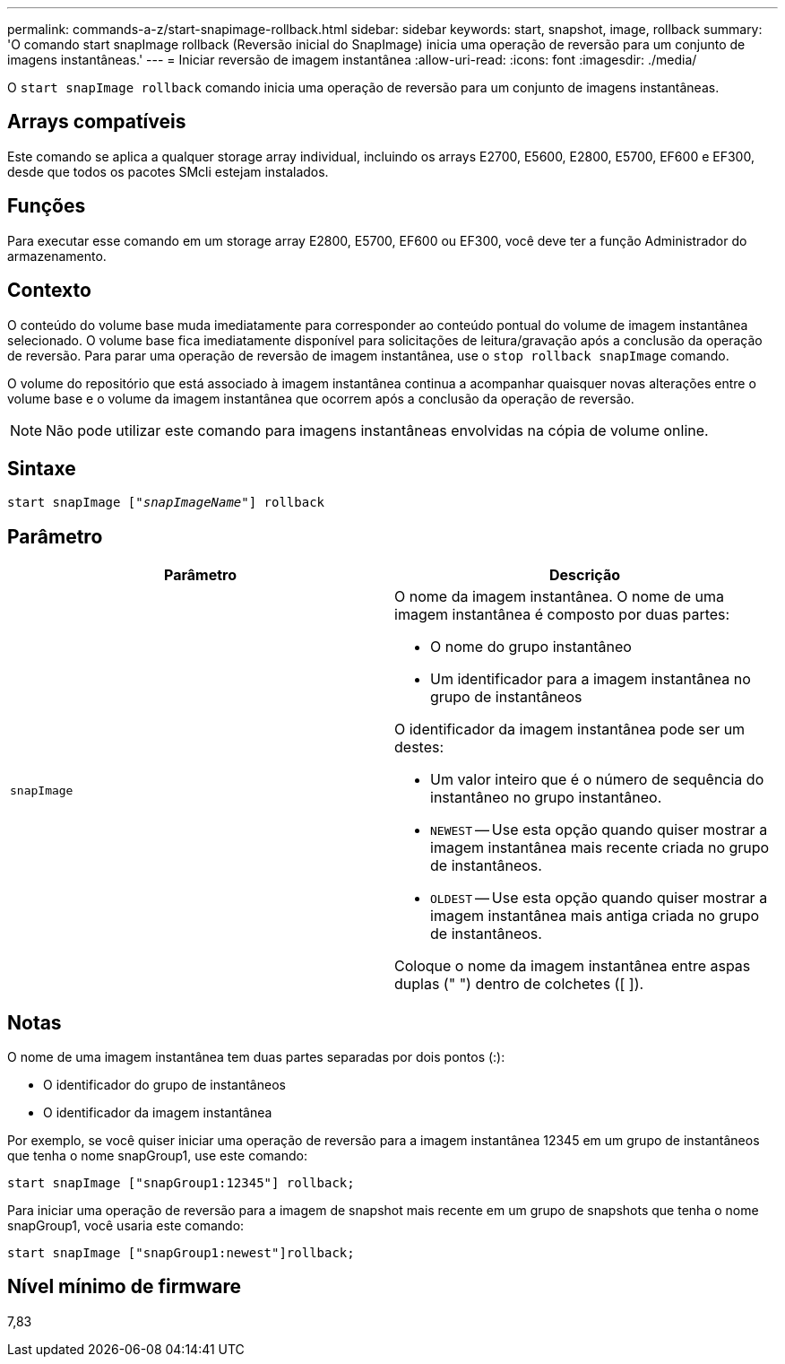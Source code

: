 ---
permalink: commands-a-z/start-snapimage-rollback.html 
sidebar: sidebar 
keywords: start, snapshot, image, rollback 
summary: 'O comando start snapImage rollback (Reversão inicial do SnapImage) inicia uma operação de reversão para um conjunto de imagens instantâneas.' 
---
= Iniciar reversão de imagem instantânea
:allow-uri-read: 
:icons: font
:imagesdir: ./media/


[role="lead"]
O `start snapImage rollback` comando inicia uma operação de reversão para um conjunto de imagens instantâneas.



== Arrays compatíveis

Este comando se aplica a qualquer storage array individual, incluindo os arrays E2700, E5600, E2800, E5700, EF600 e EF300, desde que todos os pacotes SMcli estejam instalados.



== Funções

Para executar esse comando em um storage array E2800, E5700, EF600 ou EF300, você deve ter a função Administrador do armazenamento.



== Contexto

O conteúdo do volume base muda imediatamente para corresponder ao conteúdo pontual do volume de imagem instantânea selecionado. O volume base fica imediatamente disponível para solicitações de leitura/gravação após a conclusão da operação de reversão. Para parar uma operação de reversão de imagem instantânea, use o `stop rollback snapImage` comando.

O volume do repositório que está associado à imagem instantânea continua a acompanhar quaisquer novas alterações entre o volume base e o volume da imagem instantânea que ocorrem após a conclusão da operação de reversão.

[NOTE]
====
Não pode utilizar este comando para imagens instantâneas envolvidas na cópia de volume online.

====


== Sintaxe

[listing, subs="+macros"]
----
pass:quotes[start snapImage ["_snapImageName_"]] rollback
----


== Parâmetro

[cols="2*"]
|===
| Parâmetro | Descrição 


 a| 
`snapImage`
 a| 
O nome da imagem instantânea. O nome de uma imagem instantânea é composto por duas partes:

* O nome do grupo instantâneo
* Um identificador para a imagem instantânea no grupo de instantâneos


O identificador da imagem instantânea pode ser um destes:

* Um valor inteiro que é o número de sequência do instantâneo no grupo instantâneo.
* `NEWEST` -- Use esta opção quando quiser mostrar a imagem instantânea mais recente criada no grupo de instantâneos.
* `OLDEST` -- Use esta opção quando quiser mostrar a imagem instantânea mais antiga criada no grupo de instantâneos.


Coloque o nome da imagem instantânea entre aspas duplas (" ") dentro de colchetes ([ ]).

|===


== Notas

O nome de uma imagem instantânea tem duas partes separadas por dois pontos (:):

* O identificador do grupo de instantâneos
* O identificador da imagem instantânea


Por exemplo, se você quiser iniciar uma operação de reversão para a imagem instantânea 12345 em um grupo de instantâneos que tenha o nome snapGroup1, use este comando:

[listing]
----
start snapImage ["snapGroup1:12345"] rollback;
----
Para iniciar uma operação de reversão para a imagem de snapshot mais recente em um grupo de snapshots que tenha o nome snapGroup1, você usaria este comando:

[listing]
----
start snapImage ["snapGroup1:newest"]rollback;
----


== Nível mínimo de firmware

7,83
